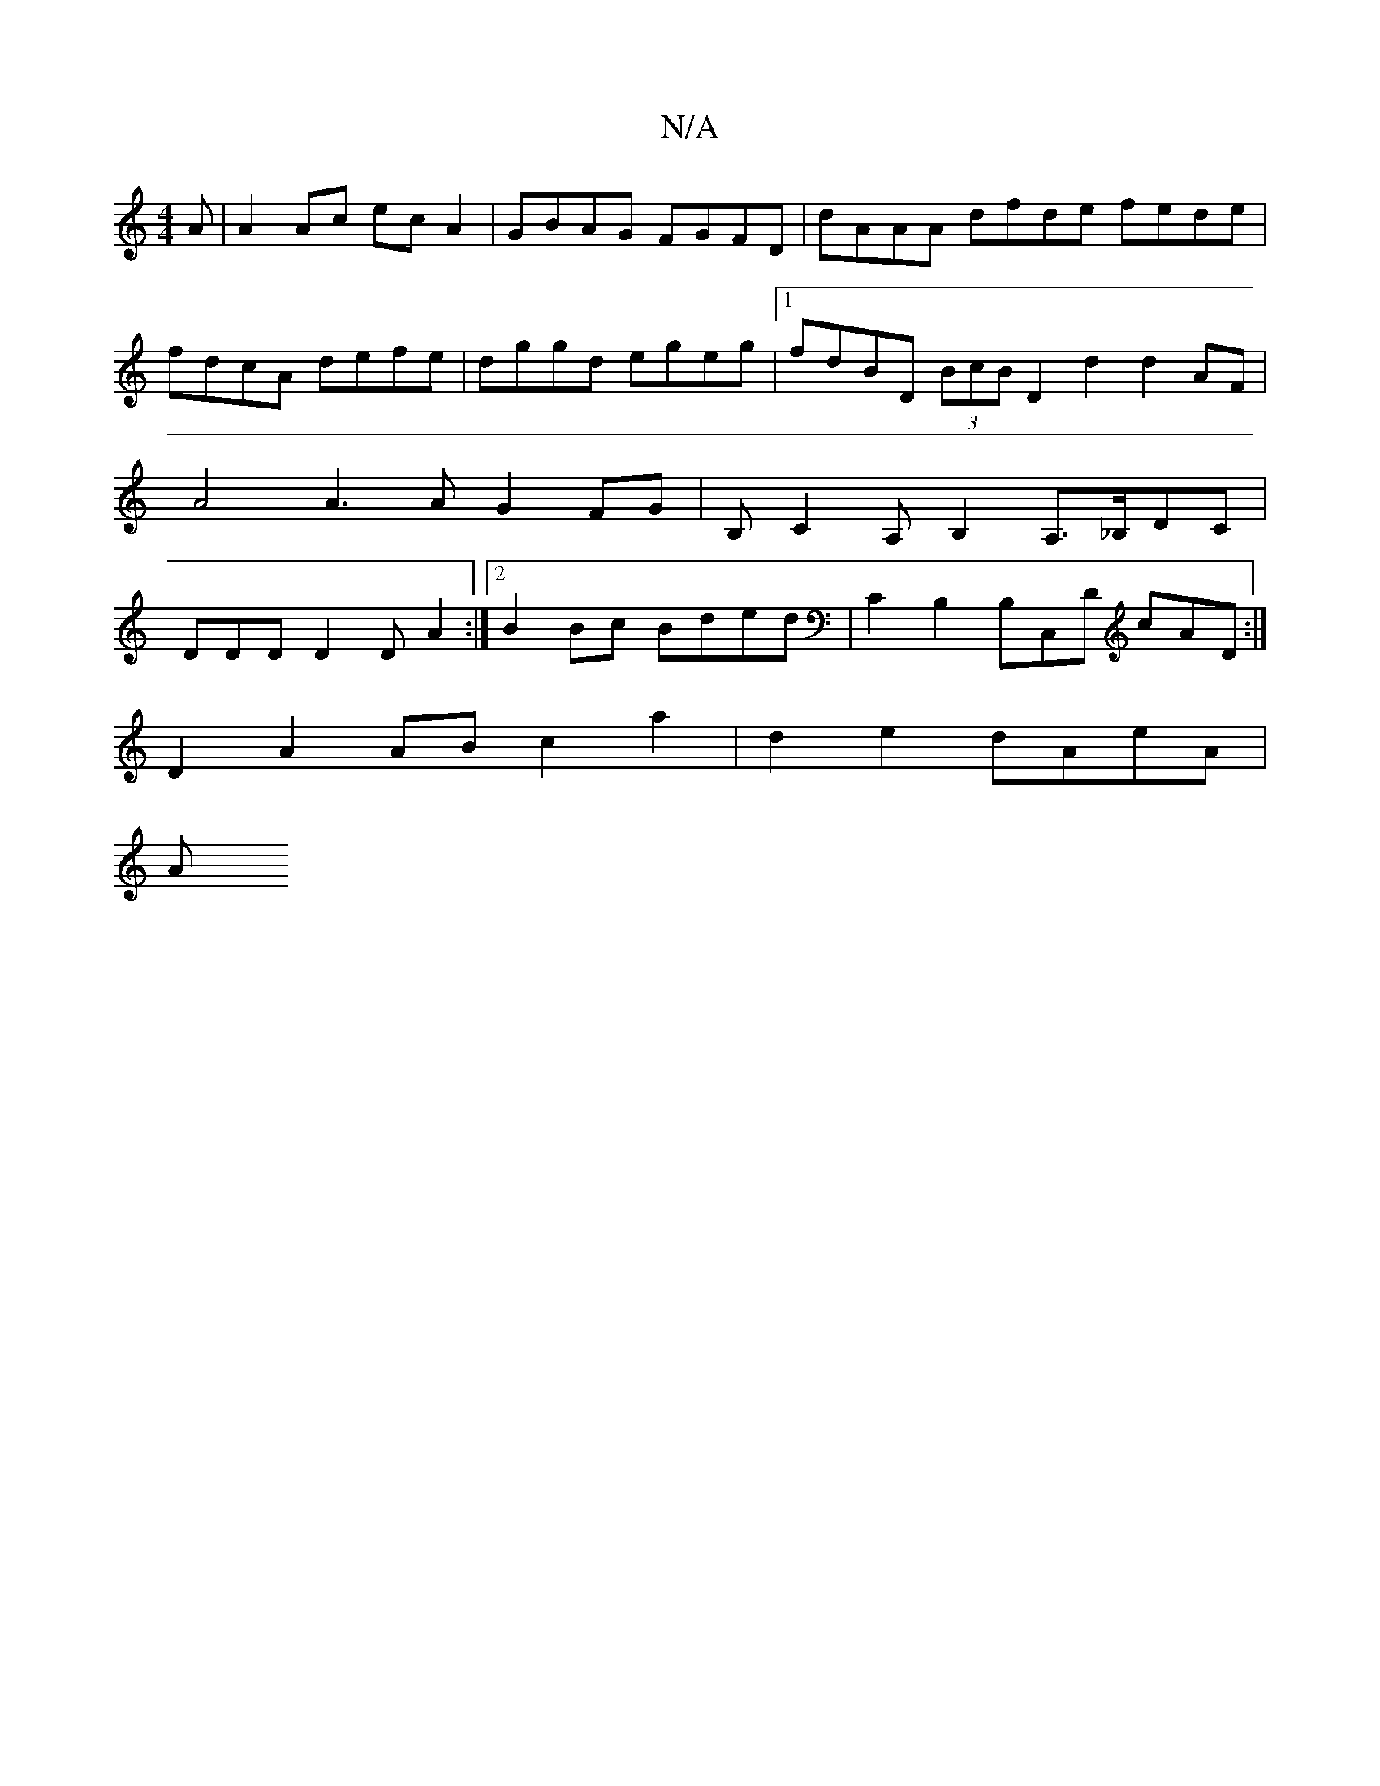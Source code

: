 X:1
T:N/A
M:4/4
R:N/A
K:Cmajor
A|A2 Ac ec A2 | GBAG FGFD | dAAA dfde fede|fdcA defe |dggd egeg |1 fdBD (3BcB D2 d2 d2 AF | A4 A3 A G2 FG |B,C2A, B,2 A,>_B,DC|DDD D2D A2:|2 B2 Bc Bded | C2 B,2 B,C,D cAD :|
D2A2AB c2a2|d2 e2 dAeA |
A